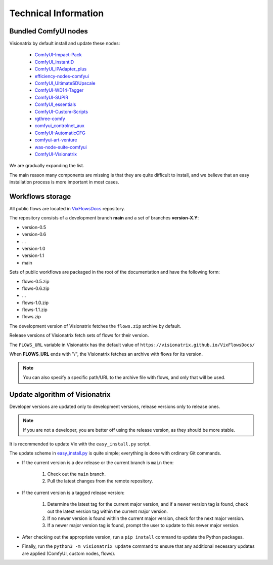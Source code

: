 Technical Information
=====================

Bundled ComfyUI nodes
---------------------

Visionatrix by default install and update these nodes:

 * `ComfyUI-Impact-Pack <https://github.com/Visionatrix/ComfyUI-Impact-Pack>`_
 * `ComfyUI_InstantID <https://github.com/Visionatrix/ComfyUI_InstantID>`_
 * `ComfyUI_IPAdapter_plus <https://github.com/Visionatrix/ComfyUI_IPAdapter_plus>`_
 * `efficiency-nodes-comfyui <https://github.com/Visionatrix/efficiency-nodes-comfyui>`_
 * `ComfyUI_UltimateSDUpscale <https://github.com/Visionatrix/ComfyUI_UltimateSDUpscale>`_
 * `ComfyUI-WD14-Tagger <https://github.com/Visionatrix/ComfyUI-WD14-Tagger>`_
 * `ComfyUI-SUPIR <https://github.com/Visionatrix/ComfyUI-SUPIR>`_
 * `ComfyUI_essentials <https://github.com/Visionatrix/ComfyUI_essentials>`_
 * `ComfyUI-Custom-Scripts <https://github.com/Visionatrix/ComfyUI-Custom-Scripts>`_
 * `rgthree-comfy <https://github.com/Visionatrix/rgthree-comfy>`_
 * `comfyui_controlnet_aux <https://github.com/Visionatrix/comfyui_controlnet_aux>`_
 * `ComfyUI-AutomaticCFG <https://github.com/Visionatrix/ComfyUI-AutomaticCFG>`_
 * `comfyui-art-venture <https://github.com/Visionatrix/comfyui-art-venture>`_
 * `was-node-suite-comfyui <https://github.com/Visionatrix/was-node-suite-comfyui>`_
 * `ComfyUI-Visionatrix <https://github.com/Visionatrix/ComfyUI-Visionatrix>`_

We are gradually expanding the list.

The main reason many components are missing is that they are quite difficult to install, and we believe that an easy installation process is more important in most cases.


Workflows storage
-----------------

All public flows are located in `VixFlowsDocs <https://github.com/Visionatrix/VixFlowsDocs>`_ repository.

The repository consists of a development branch **main** and a set of branches **version-X.Y**:

* version-0.5
* version-0.6
* ...
* version-1.0
* version-1.1
* main

Sets of public workflows are packaged in the root of the documentation and have the following form:

* flows-0.5.zip
* flows-0.6.zip
* ...
* flows-1.0.zip
* flows-1.1.zip
* flows.zip

The development version of Visionatrix fetches the ``flows.zip`` archive by default.

Release versions of Visionatrix fetch sets of flows for their version.

The ``FLOWS_URL`` variable in Visionatrix has the default value of ``https://visionatrix.github.io/VixFlowsDocs/``

When **FLOWS_URL** ends with "/", the Visionatrix fetches an archive with flows for its version.

.. note::
    You can also specify a specific path/URL to the archive file with flows, and only that will be used.


Update algorithm of Visionatrix
-------------------------------

Developer versions are updated only to development versions, release versions only to release ones.

.. note::
    If you are not a developer, you are better off using the release version, as they should be more stable.

It is recommended to update Vix with the ``easy_install.py`` script.

The update scheme in `easy_install.py <https://github.com/Visionatrix/Visionatrix/blob/main/scripts/easy_install.py>`_ is quite simple; everything is done with ordinary Git commands.

* If the current version is a dev release or the current branch is ``main`` then:

    1. Check out the ``main`` branch.
    2. Pull the latest changes from the remote repository.

* If the current version is a tagged release version:

    1. Determine the latest tag for the current major version, and if a newer version tag is found, check out the latest version tag within the current major version.
    2. If no newer version is found within the current major version, check for the next major version.
    3. If a newer major version tag is found, prompt the user to update to this newer major version.

* After checking out the appropriate version, run a ``pip install`` command to update the Python packages.
* Finally, run the ``python3 -m visionatrix update`` command to ensure that any additional necessary updates are applied (ComfyUI, custom nodes, flows).
